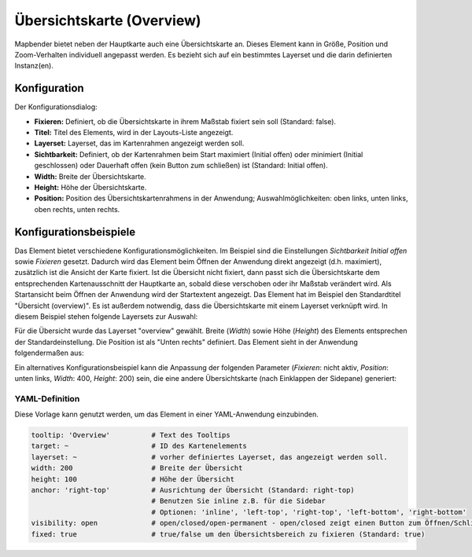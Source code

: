 .. _overview_de:

Übersichtskarte (Overview)
**************************

Mapbender bietet neben der Hauptkarte auch eine Übersichtskarte an. Dieses Element kann in Größe, Position und Zoom-Verhalten individuell angepasst werden. Es bezieht sich auf ein bestimmtes Layerset und die darin definierten Instanz(en). 

.. image:: ../../../figures/overview.png
     :scale: 80

Konfiguration
=============

Der Konfigurationsdialog:

.. image:: ../../../figures/de/overview_configuration.png
     :scale: 70

* **Fixieren:** Definiert, ob die Übersichtskarte in ihrem Maßstab fixiert sein soll (Standard: false).
* **Titel:** Titel des Elements, wird in der Layouts-Liste angezeigt.
* **Layerset:** Layerset, das im Kartenrahmen angezeigt werden soll.
* **Sichtbarkeit:** Definiert, ob der Kartenrahmen beim Start maximiert (Initial offen) oder minimiert (Initial geschlossen) oder Dauerhaft offen (kein Button zum schließen) ist (Standard: Initial offen). 
* **Width:** Breite der Übersichtskarte.
* **Height:** Höhe der Übersichtskarte.
* **Position:** Position des Übersichtskartenrahmens in der Anwendung; Auswahlmöglichkeiten: oben links, unten links, oben rechts, unten rechts.

Konfigurationsbeispiele
=======================

.. image:: ../../../figures/de/overview_configuration_example.png
     :scale: 70

Das Element bietet verschiedene Konfigurationsmöglichkeiten. Im Beispiel sind die Einstellungen *Sichtbarkeit Initial offen* sowie *Fixieren* gesetzt. Dadurch wird das Element beim Öffnen der Anwendung direkt angezeigt (d.h. maximiert), zusätzlich ist die Ansicht der Karte fixiert.
Ist die Übersicht nicht fixiert, dann passt sich die Übersichtskarte dem entsprechenden Kartenausschnitt der Hauptkarte an, sobald diese verschoben oder ihr Maßstab verändert wird. Als Startansicht beim Öffnen der Anwendung wird der Startextent angezeigt.
Das Element hat im Beispiel den Standardtitel "Übersicht (overview)". Es ist außerdem notwendig, dass die Übersichtskarte mit einem Layerset verknüpft wird. In diesem Beispiel stehen folgende Layersets zur Auswahl:

.. image:: ../../../figures/de/map_example_layersets.png
     :scale: 70

Für die Übersicht wurde das Layerset "overview" gewählt. Breite (*Width*) sowie Höhe (*Height*) des Elements entsprechen der Standardeinstellung. Die Position ist als "Unten rechts" definiert. Das Element sieht in der Anwendung folgendermaßen aus:

.. image:: ../../../figures/de/overview_example_right-bottom_fixed.png
     :scale: 60

Ein alternatives Konfigurationsbeispiel kann die Anpassung der folgenden Parameter (*Fixieren*: nicht aktiv, *Position*: unten links, *Width*: 400, *Height*: 200) sein, die eine andere Übersichtskarte (nach Einklappen der Sidepane) generiert:

.. image:: ../../../figures/de/overview_example_left-bottom.png
     :scale: 60


YAML-Definition
---------------

Diese Vorlage kann genutzt werden, um das Element in einer YAML-Anwendung einzubinden.

.. code-block:: yaml

   tooltip: 'Overview'          # Text des Tooltips
   target: ~                    # ID des Kartenelements
   layerset: ~                  # vorher definiertes Layerset, das angezeigt werden soll.
   width: 200                   # Breite der Übersicht
   height: 100                  # Höhe der Übersicht
   anchor: 'right-top'          # Ausrichtung der Übersicht (Standard: right-top)
                                # Benutzen Sie inline z.B. für die Sidebar
                                # Optionen: 'inline', 'left-top', 'right-top', 'left-bottom', 'right-bottom'
   visibility: open             # open/closed/open-permanent - open/closed zeigt einen Button zum Öffnen/Schließen (default: open), open-permanent zeigt den Button nicht an
   fixed: true                  # true/false um den Übersichtsbereich zu fixieren (Standard: true)

